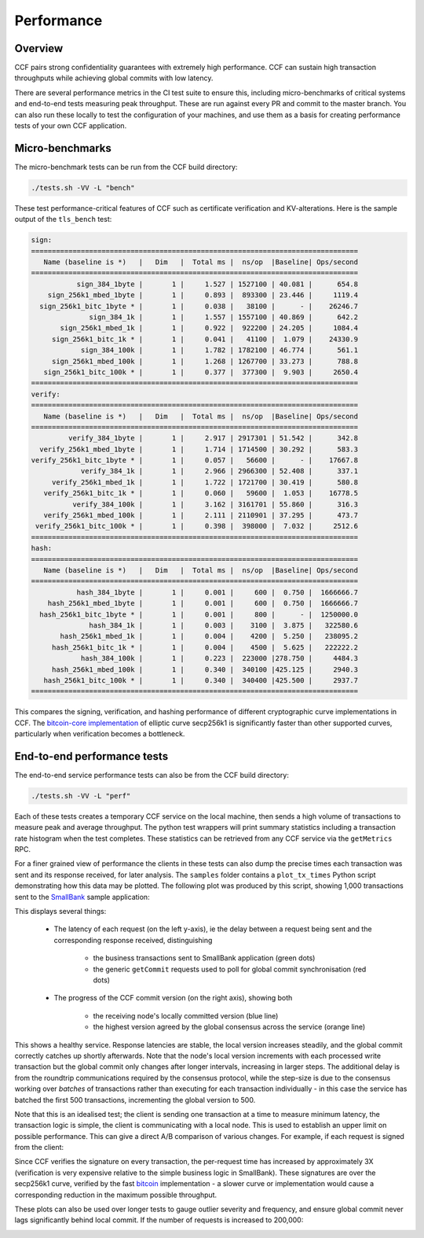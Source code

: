 Performance
===========

Overview
--------

CCF pairs strong confidentiality guarantees with extremely high performance. CCF can sustain high transaction throughputs while achieving global commits with low latency.

There are several performance metrics in the CI test suite to ensure this, including micro-benchmarks of critical systems and end-to-end tests measuring peak throughput. These are run against every PR and commit to the master branch. You can also run these locally to test the configuration of your machines, and use them as a basis for creating performance tests of your own CCF application.

Micro-benchmarks
----------------

The micro-benchmark tests can be run from the CCF build directory:

.. code-block:: bash

    ./tests.sh -VV -L "bench"

These test performance-critical features of CCF such as certificate verification and KV-alterations. Here is the sample output of the ``tls_bench`` test:

.. code-block:: bash

    sign:
    ===============================================================================
       Name (baseline is *)   |   Dim   |  Total ms |  ns/op  |Baseline| Ops/second
    ===============================================================================
               sign_384_1byte |       1 |     1.527 | 1527100 | 40.081 |      654.8
        sign_256k1_mbed_1byte |       1 |     0.893 |  893300 | 23.446 |     1119.4
      sign_256k1_bitc_1byte * |       1 |     0.038 |   38100 |      - |    26246.7
                  sign_384_1k |       1 |     1.557 | 1557100 | 40.869 |      642.2
           sign_256k1_mbed_1k |       1 |     0.922 |  922200 | 24.205 |     1084.4
         sign_256k1_bitc_1k * |       1 |     0.041 |   41100 |  1.079 |    24330.9
                sign_384_100k |       1 |     1.782 | 1782100 | 46.774 |      561.1
         sign_256k1_mbed_100k |       1 |     1.268 | 1267700 | 33.273 |      788.8
       sign_256k1_bitc_100k * |       1 |     0.377 |  377300 |  9.903 |     2650.4
    ===============================================================================
    verify:
    ===============================================================================
       Name (baseline is *)   |   Dim   |  Total ms |  ns/op  |Baseline| Ops/second
    ===============================================================================
             verify_384_1byte |       1 |     2.917 | 2917301 | 51.542 |      342.8
      verify_256k1_mbed_1byte |       1 |     1.714 | 1714500 | 30.292 |      583.3
    verify_256k1_bitc_1byte * |       1 |     0.057 |   56600 |      - |    17667.8
                verify_384_1k |       1 |     2.966 | 2966300 | 52.408 |      337.1
         verify_256k1_mbed_1k |       1 |     1.722 | 1721700 | 30.419 |      580.8
       verify_256k1_bitc_1k * |       1 |     0.060 |   59600 |  1.053 |    16778.5
              verify_384_100k |       1 |     3.162 | 3161701 | 55.860 |      316.3
       verify_256k1_mbed_100k |       1 |     2.111 | 2110901 | 37.295 |      473.7
     verify_256k1_bitc_100k * |       1 |     0.398 |  398000 |  7.032 |     2512.6
    ===============================================================================
    hash:
    ===============================================================================
       Name (baseline is *)   |   Dim   |  Total ms |  ns/op  |Baseline| Ops/second
    ===============================================================================
               hash_384_1byte |       1 |     0.001 |     600 |  0.750 |  1666666.7
        hash_256k1_mbed_1byte |       1 |     0.001 |     600 |  0.750 |  1666666.7
      hash_256k1_bitc_1byte * |       1 |     0.001 |     800 |      - |  1250000.0
                  hash_384_1k |       1 |     0.003 |    3100 |  3.875 |   322580.6
           hash_256k1_mbed_1k |       1 |     0.004 |    4200 |  5.250 |   238095.2
         hash_256k1_bitc_1k * |       1 |     0.004 |    4500 |  5.625 |   222222.2
                hash_384_100k |       1 |     0.223 |  223000 |278.750 |     4484.3
         hash_256k1_mbed_100k |       1 |     0.340 |  340100 |425.125 |     2940.3
       hash_256k1_bitc_100k * |       1 |     0.340 |  340400 |425.500 |     2937.7
    ===============================================================================

This compares the signing, verification, and hashing performance of different cryptographic curve implementations in CCF. The `bitcoin-core implementation <bitcoin_256k1>`_ of elliptic curve secp256k1 is significantly faster than other supported curves, particularly when verification becomes a bottleneck.

End-to-end performance tests
----------------------------

The end-to-end service performance tests can also be from the CCF build directory:

.. code-block:: bash

    ./tests.sh -VV -L "perf"

Each of these tests creates a temporary CCF service on the local machine, then sends a high volume of transactions to measure peak and average throughput. The python test wrappers will print summary statistics including a transaction rate histogram when the test completes. These statistics can be retrieved from any CCF service via the ``getMetrics`` RPC.

For a finer grained view of performance the clients in these tests can also dump the precise times each transaction was sent and its response received, for later analysis. The ``samples`` folder contains a ``plot_tx_times`` Python script demonstrating how this data may be plotted. The following plot was produced by this script, showing 1,000 transactions sent to the `SmallBank`_ sample application:

.. image:: img/1k_unsigned.png

This displays several things:

    * The latency of each request (on the left y-axis), ie the delay between a request being sent and the corresponding response received, distinguishing

        * the business transactions sent to SmallBank application (green dots) 
        * the generic ``getCommit`` requests used to poll for global commit synchronisation (red dots)

    * The progress of the CCF commit version (on the right axis), showing both

        * the receiving node's locally committed version (blue line)
        * the highest version agreed by the global consensus across the service (orange line)

This shows a healthy service. Response latencies are stable, the local version increases steadily, and the global commit correctly catches up shortly afterwards. Note that the node's local version increments with each processed write transaction but the global commit only changes after longer intervals, increasing in larger steps. The additional delay is from the roundtrip communications required by the consensus protocol, while the step-size is due to the consensus working over `batches` of transactions rather than executing for each transaction individually - in this case the service has batched the first 500 transactions, incrementing the global version to 500.

Note that this is an idealised test; the client is sending one transaction at a time to measure minimum latency, the transaction logic is simple, the client is communicating with a local node. This is used to establish an upper limit on possible performance. This can give a direct A/B comparison of various changes. For example, if each request is signed from the client:

.. image:: img/1k_signed.png

Since CCF verifies the signature on every transaction, the per-request time has increased by approximately 3X (verification is very expensive relative to the simple business logic in SmallBank). These signatures are over the secp256k1 curve, verified by the fast `bitcoin <bitcoin_256k1>`_ implementation - a slower curve or implementation would cause a corresponding reduction in the maximum possible throughput.

These plots can also be used over longer tests to gauge outlier severity and frequency, and ensure global commit never lags significantly behind local commit. If the number of requests is increased to 200,000:

.. image:: img/200k_unsigned.png
.. image:: img/200k_signed.png

.. _bitcoin_256k1: https://github.com/bitcoin-core/secp256k1
.. _SmallBank: https://github.com/microsoft/CCF/tree/master/samples/apps/smallbank
